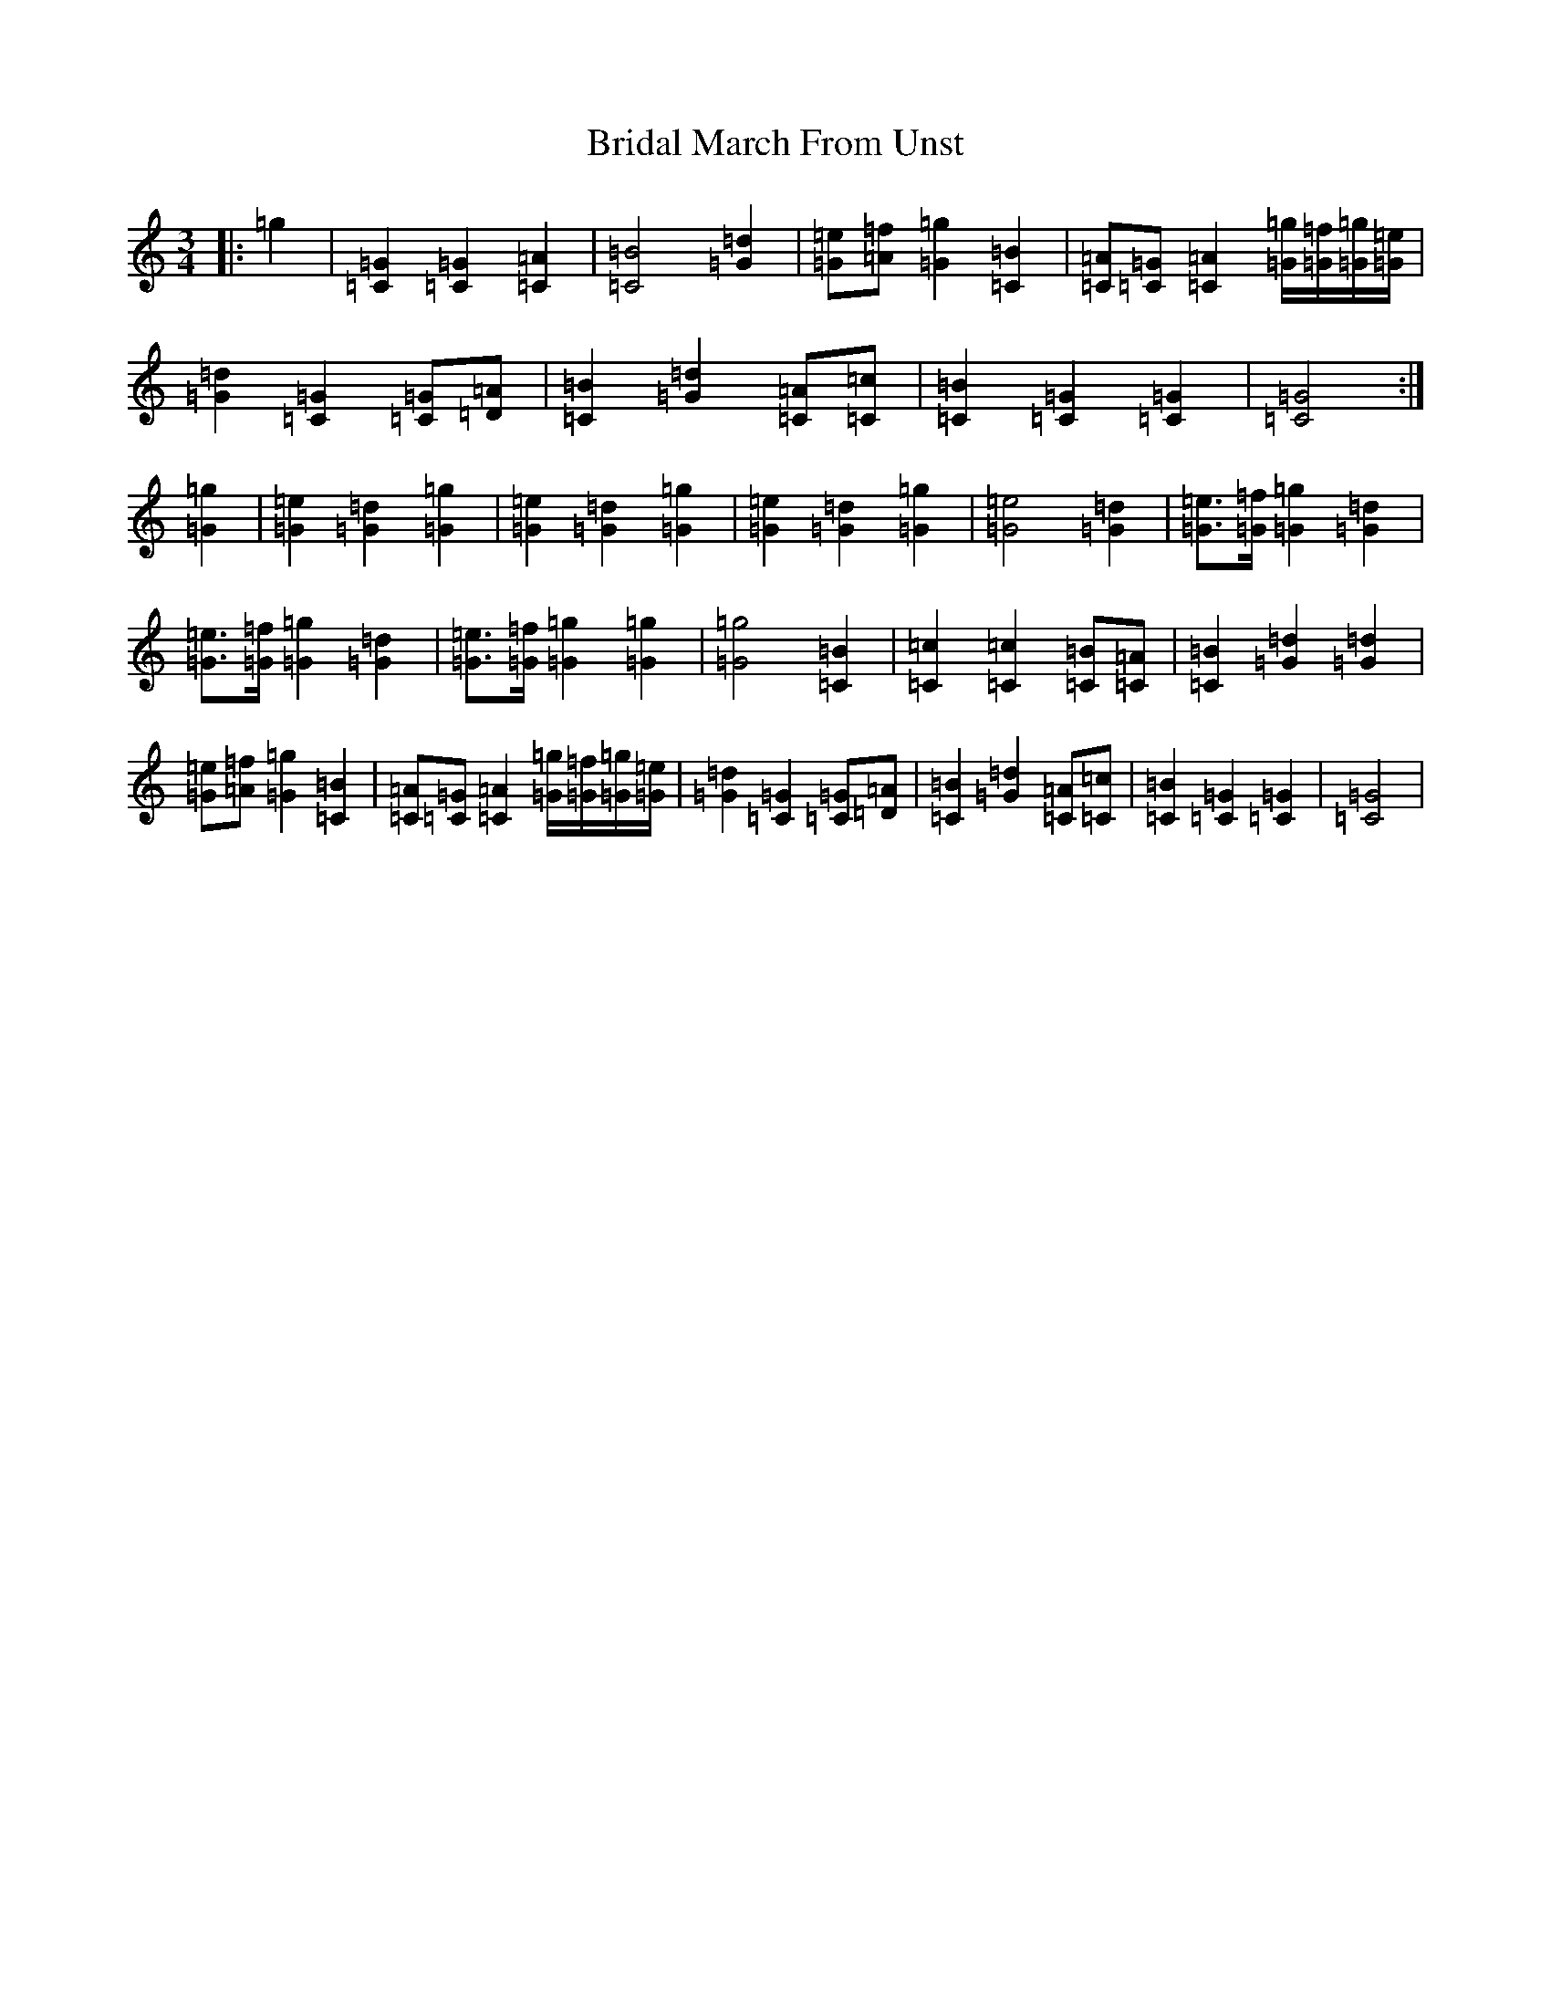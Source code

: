 X: 2612
T: Bridal March From Unst
S: https://thesession.org/tunes/5108#setting24153
R: waltz
M:3/4
L:1/8
K: C Major
|:=g2|[=G2=C2][=G2=C2][=A2=C2]|[=B4=C4][=d2=G2]|[=e=G][=f=A][=g2=G2][=B2=C2]|[=A=C][=G=C][=A2=C2][=g/2=G/2][=f/2=G/2][=g/2=G/2][=e/2=G/2]|[=d2=G2][=G2=C2][=G=C][=A=D]|[=B2=C2][=d2=G2][=A=C][=c=C]|[=B2=C2][=G2=C2][=G2=C2]|[=G4=C4]:|[=g2=G2]|[=e2=G2][=d2=G2][=g2=G2]|[=e2=G2][=d2=G2][=g2=G2]|[=e2=G2][=d2=G2][=g2=G2]|[=G4=e4][=G2=d2]|[=G3/2=e3/2][=G/2=f/2][=G2=g2][=G2=d2]|[=G3/2=e3/2][=G/2=f/2][=G2=g2][=G2=d2]|[=G3/2=e3/2][=G/2=f/2][=G2=g2][=G2=g2]|[=G4=g4][=C2=B2]|[=C2=c2][=C2=c2][=C=B][=C=A]|[=C2=B2][=G2=d2][=G2=d2]|[=e=G][=f=A][=g2=G2][=B2=C2]|[=A=C][=G=C][=A2=C2][=g/2=G/2][=f/2=G/2][=g/2=G/2][=e/2=G/2]|[=d2=G2][=G2=C2][=G=C][=A=D]|[=B2=C2][=d2=G2][=A=C][=c=C]|[=B2=C2][=G2=C2][=G2=C2]|[=G4=C4]|